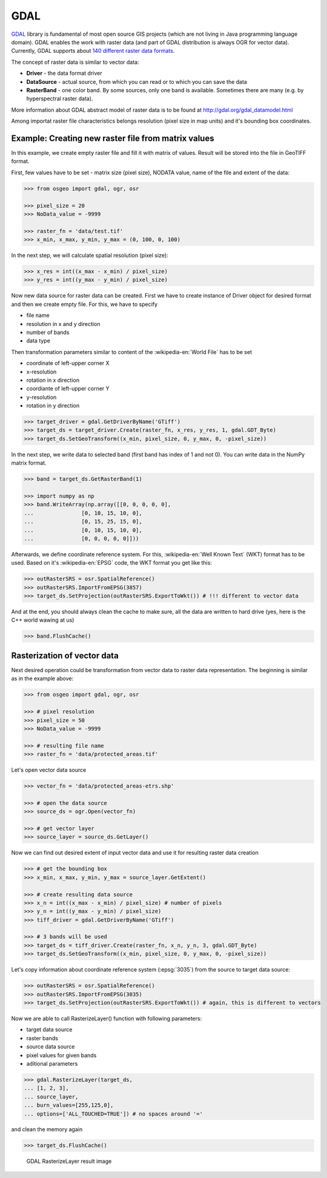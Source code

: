 GDAL
====

`GDAL <http://gdal.org>`__ library is fundamental of most open source
GIS projects (which are not living in Java programming language
domain). GDAL enables the work with raster data (and part of GDAL
distribution is always OGR for vector data). Currently, GDAL supports
about `140 different raster data formats
<http://gdal.org/formats_list.html>`__.

The concept of raster data is similar to vector data:

* **Driver** - the data format driver
* **DataSource** - actual source, from which you can read or to which you can save the data
* **RasterBand** - one color band. By some sources, only one band is
  available. Sometimes there are many (e.g. by hyperspectral raster
  data).

.. aafig::
    :aspect: 70
    :scale: 100
    :proportional:
    :textual:

                                               +------------+
                                               |            |
                                          +--->+ RasterBand |
                                         /     |            |
                                        /      +------------+
                                       /
    +--------+         +------------+ /        +------------+
    |        |         |            |/         |            |
    | Driver +-------->+ DataSource +--------->+ RasterBand |
    |        |         |            |\         |            |
    +--------+         +------------+ \        +------------+
                                       \       
                                        \      +------------+
                                         \     |            |
                                          +--->+ ...        |
                                               |            |
                                               +------------+

More information about GDAL abstract model of raster data is to be found
at http://gdal.org/gdal_datamodel.html

Among importat raster file characteristics belongs resolution (pixel
size in map units) and it's bounding box coordinates.

Example: Creating new raster file from matrix values
----------------------------------------------------

In this example, we create empty raster file and fill it with matrix of
values. Result will be stored into the file in GeoTIFF format.

First, few values have to be set - matrix size (pixel size), NODATA
value, name of the file and extent of the data:

.. code:: python

    >>> from osgeo import gdal, ogr, osr

    >>> pixel_size = 20
    >>> NoData_value = -9999
    
    >>> raster_fn = 'data/test.tif'
    >>> x_min, x_max, y_min, y_max = (0, 100, 0, 100)


In the next step, we will calculate spatial resolution (pixel size):

.. code:: python

    >>> x_res = int((x_max - x_min) / pixel_size)
    >>> y_res = int((y_max - y_min) / pixel_size)

Now new data source for raster data can be created. First we have to
create instance of Driver object for desired format and then we create
empty file. For this, we have to specify

-  file name
-  resolution in x and y direction
-  number of bands
-  data type

Then transformation parameters similar to content of the
:wikipedia-en:`World File` has to be set

-  coordinate of left-upper corner X
-  x-resolution
-  rotation in x direction
-  coordiante of left-upper corner Y
-  y-resolution
-  rotation in y direction

.. code:: python

    >>> target_driver = gdal.GetDriverByName('GTiff')
    >>> target_ds = target_driver.Create(raster_fn, x_res, y_res, 1, gdal.GDT_Byte)
    >>> target_ds.SetGeoTransform((x_min, pixel_size, 0, y_max, 0, -pixel_size))

In the next step, we write data to selected band (first band has index
of 1 and not 0). You can write data in the NumPy matrix format.

.. code:: python

    >>> band = target_ds.GetRasterBand(1)
    
    >>> import numpy as np
    >>> band.WriteArray(np.array([[0, 0, 0, 0, 0],
    ...               [0, 10, 15, 10, 0],
    ...               [0, 15, 25, 15, 0],
    ...               [0, 10, 15, 10, 0],
    ...               [0, 0, 0, 0, 0]]))

Afterwards, we define coordinate reference system. For this,
:wikipedia-en:`Well Known Text` (WKT) format has to be used. Based on
it's :wikipedia-en:`EPSG` code, the WKT format you get like this:

.. code:: python

    >>> outRasterSRS = osr.SpatialReference()
    >>> outRasterSRS.ImportFromEPSG(3857)
    >>> target_ds.SetProjection(outRasterSRS.ExportToWkt()) # !!! different to vector data

And at the end, you should always clean the cache to make sure, all the
data are written to hard drive (yes, here is the C++ world wawing at us)

.. code:: python

    >>> band.FlushCache()

Rasterization of vector data
----------------------------

Next desired operation could be transformation from vector data to
raster data representation. The beginning is similar as in the example
above:

.. code:: python

    >>> from osgeo import gdal, ogr, osr
    
    >>> # pixel resolution
    >>> pixel_size = 50
    >>> NoData_value = -9999
    
    >>> # resulting file name
    >>> raster_fn = 'data/protected_areas.tif'

Let's open vector data source

.. code:: python

    >>> vector_fn = 'data/protected_areas-etrs.shp'
    
    >>> # open the data source
    >>> source_ds = ogr.Open(vector_fn)
    
    >>> # get vector layer
    >>> source_layer = source_ds.GetLayer()

Now we can find out desired extent of input vector data and use it for
resulting raster data creation

.. code:: python

    >>> # get the bounding box
    >>> x_min, x_max, y_min, y_max = source_layer.GetExtent()
    
    >>> # create resulting data source
    >>> x_n = int((x_max - x_min) / pixel_size) # number of pixels
    >>> y_n = int((y_max - y_min) / pixel_size)
    >>> tiff_driver = gdal.GetDriverByName('GTiff')
    
    >>> # 3 bands will be used
    >>> target_ds = tiff_driver.Create(raster_fn, x_n, y_n, 3, gdal.GDT_Byte)
    >>> target_ds.SetGeoTransform((x_min, pixel_size, 0, y_max, 0, -pixel_size))

Let's copy information about coordinate reference system
(:epsg:`3035`) from the source to target data source:

.. code:: python

    >>> outRasterSRS = osr.SpatialReference()
    >>> outRasterSRS.ImportFromEPSG(3035)
    >>> target_ds.SetProjection(outRasterSRS.ExportToWkt()) # again, this is different to vectors

Now we are able to call RasterizeLayer() function with following
parameters:

-  target data source
-  raster bands
-  source data source
-  pixel values for given bands
-  aditional parameters

.. code:: python

    >>> gdal.RasterizeLayer(target_ds,
    ... [1, 2, 3],
    ... source_layer,
    ... burn_values=[255,125,0],
    ... options=['ALL_TOUCHED=TRUE']) # no spaces around '='

and clean the memory again

.. code:: python

    >>> target_ds.FlushCache()

.. figure:: ../images/chko.png

   GDAL RasterizeLayer result image

